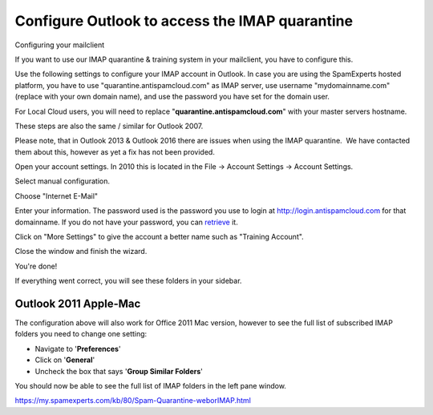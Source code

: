 .. _4-Configure-Outlook-to-access-the-IMAP-quarantine:

Configure Outlook to access the IMAP quarantine
===============================================

Configuring your mailclient

If you want to use our IMAP quarantine & training system in your
mailclient, you have to configure this.

Use the following settings to configure your IMAP account in Outlook. In
case you are using the SpamExperts hosted platform, you have to use
"quarantine.antispamcloud.com" as IMAP server, use username
"mydomainname.com" (replace with your own domain name), and use the
password you have set for the domain user.

For Local Cloud users, you will need to replace
"**quarantine.antispamcloud.com**\ " with your master servers hostname.

These steps are also the same / similar for Outlook 2007.

Please note, that in Outlook 2013 & Outlook 2016 there are issues when
using the IMAP quarantine.  We have contacted them about this, however
as yet a fix has not been provided.

Open your account settings. In 2010 this is located in the File ->
Account Settings -> Account Settings.

|image0|

Select manual configuration.

|image1|

Choose "Internet E-Mail"

|image2|

Enter your information. The password used is the password you use to
login at
`http://login.antispamcloud.com <http://login.antispamcloud.com/%20"http://login.spamexperts.com">`__
for that domainname. If you do not have your password, you can
`retrieve <https://login.antispamcloud.com/lostpassword.php%20"https://login.spamexperts.com/lostpassword.php">`__
it.

|image3|

Click on "More Settings" to give the account a better name such as
"Training Account".

|image4|

Close the window and finish the wizard.

|image5|

You're done!

|image6|

If everything went correct, you will see these folders in your sidebar.

Outlook 2011 Apple-Mac
----------------------

The configuration above will also work for Office 2011 Mac version,
however to see the full list of subscribed IMAP folders you need to
change one setting:

-  Navigate to '**Preferences**\ '
-  Click on '**General**\ '
-  Uncheck the box that says '**Group Similar Folders**\ '

You should now be able to see the full list of IMAP folders in the left
pane window.

https://my.spamexperts.com/kb/80/Spam-Quarantine-weborIMAP.html

.. |image0| image:: https://my.spamexperts.com/images/kb/training/outlook/Training_Outlook_%281%29.png
   :target: http://spamexperts.com/wiki/index.php?title=File:Training_Outlook_%281%29.png%20"Training%20Outlook%20(1).png"
.. |image1| image:: https://my.spamexperts.com/images/kb/training/outlook/Training_Outlook_%282%29.png
   :target: http://spamexperts.com/wiki/index.php?title=File:Training_Outlook_%282%29.png%20"Training%20Outlook%20(2).png"
.. |image2| image:: https://my.spamexperts.com/images/kb/training/outlook/Training_Outlook_%283%29.png
   :target: http://spamexperts.com/wiki/index.php?title=File:Training_Outlook_%283%29.png%20"Training%20Outlook%20(3).png"
.. |image3| image:: https://my.spamexperts.com/images/kb/training/outlook/Training_Outlook_%284%29.png
   :target: http://spamexperts.com/wiki/index.php?title=File:Training_Outlook_%284%29.png%20"Training%20Outlook%20(4).png"
.. |image4| image:: https://my.spamexperts.com/images/kb/training/outlook/Training_Outlook_%285%29.png
   :target: http://spamexperts.com/wiki/index.php?title=File:Training_Outlook_%285%29.png%20"Training%20Outlook%20(5).png"
.. |image5| image:: https://my.spamexperts.com/images/kb/training/outlook/Training_Outlook_%286%29.png
   :target: http://spamexperts.com/wiki/index.php?title=File:Training_Outlook_%286%29.png%20"Training%20Outlook%20(6).png"
.. |image6| image:: https://my.spamexperts.com/images/kb/training/outlook/Training_Outlook_%287%29.png
   :target: http://spamexperts.com/wiki/index.php?title=File:Training_Outlook_%287%29.png%20"Training%20Outlook%20(7).png"
